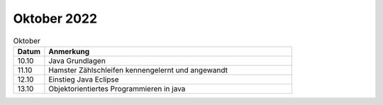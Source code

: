 ============
Oktober 2022
============

.. list-table:: Oktober
   :widths: 10 80
   :header-rows: 1

   * - Datum
     - Anmerkung
   * - 10.10
     - Java Grundlagen
   * - 11.10
     - Hamster Zählschleifen kennengelernt und angewandt
   * - 12.10
     - Einstieg Java Eclipse
   * - 13.10
     - Objektorientiertes Programmieren in java 
       